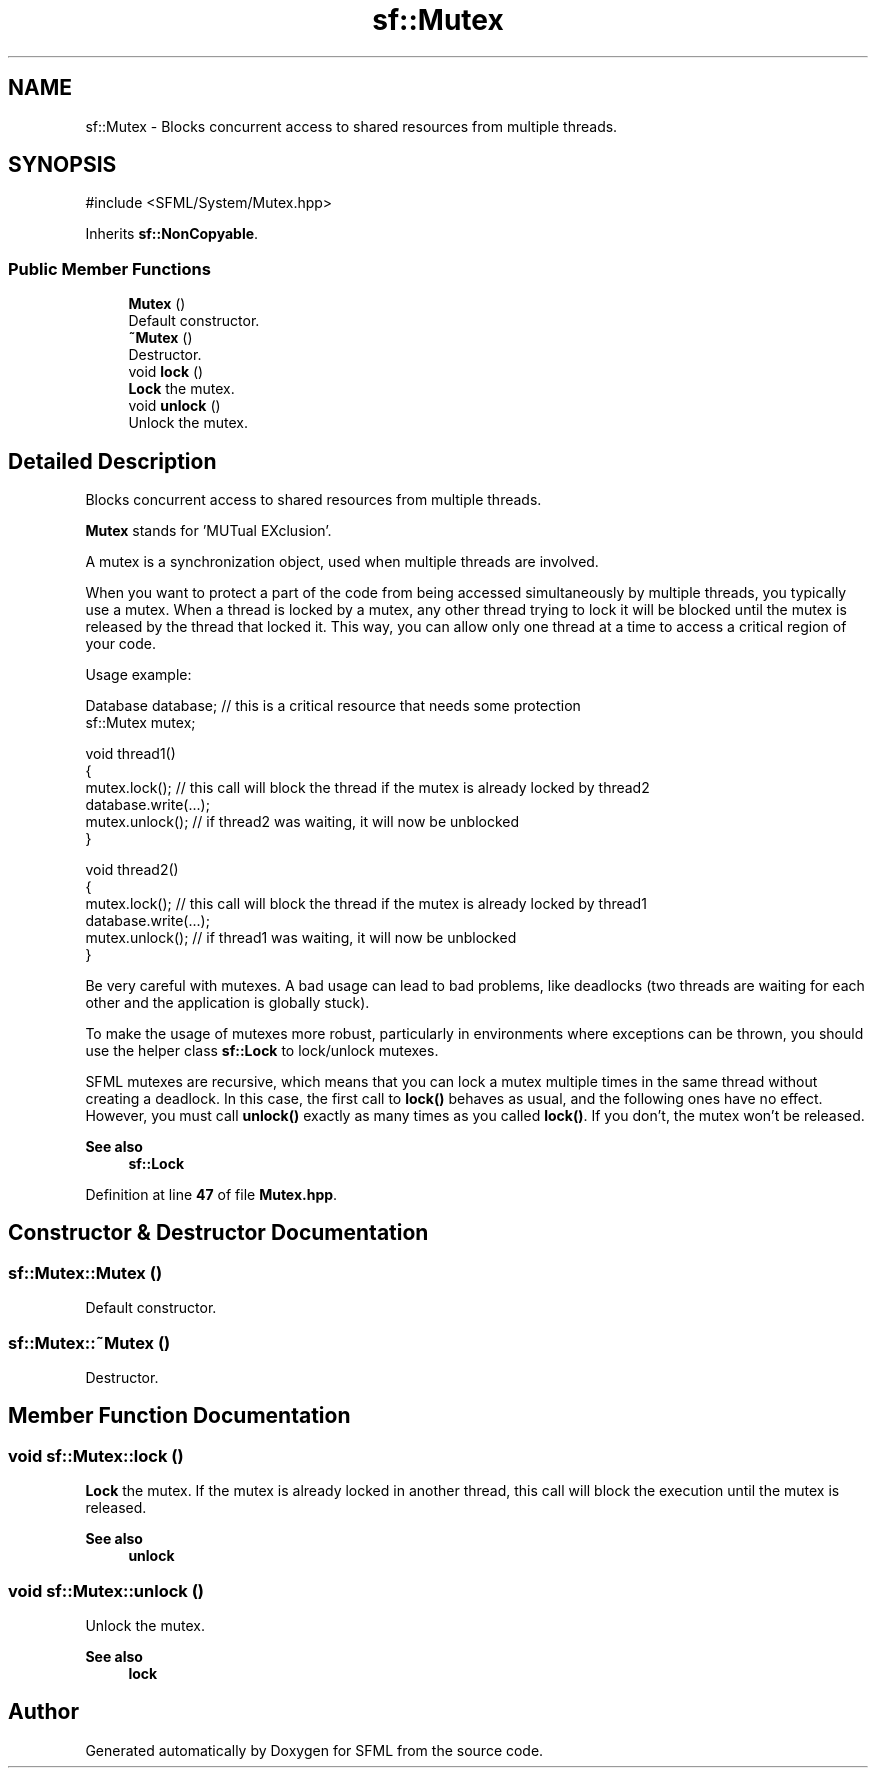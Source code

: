 .TH "sf::Mutex" 3 "Version .." "SFML" \" -*- nroff -*-
.ad l
.nh
.SH NAME
sf::Mutex \- Blocks concurrent access to shared resources from multiple threads\&.  

.SH SYNOPSIS
.br
.PP
.PP
\fR#include <SFML/System/Mutex\&.hpp>\fP
.PP
Inherits \fBsf::NonCopyable\fP\&.
.SS "Public Member Functions"

.in +1c
.ti -1c
.RI "\fBMutex\fP ()"
.br
.RI "Default constructor\&. "
.ti -1c
.RI "\fB~Mutex\fP ()"
.br
.RI "Destructor\&. "
.ti -1c
.RI "void \fBlock\fP ()"
.br
.RI "\fBLock\fP the mutex\&. "
.ti -1c
.RI "void \fBunlock\fP ()"
.br
.RI "Unlock the mutex\&. "
.in -1c
.SH "Detailed Description"
.PP 
Blocks concurrent access to shared resources from multiple threads\&. 

\fBMutex\fP stands for 'MUTual EXclusion'\&.
.PP
A mutex is a synchronization object, used when multiple threads are involved\&.
.PP
When you want to protect a part of the code from being accessed simultaneously by multiple threads, you typically use a mutex\&. When a thread is locked by a mutex, any other thread trying to lock it will be blocked until the mutex is released by the thread that locked it\&. This way, you can allow only one thread at a time to access a critical region of your code\&.
.PP
Usage example: 
.PP
.nf
Database database; // this is a critical resource that needs some protection
sf::Mutex mutex;

void thread1()
{
    mutex\&.lock(); // this call will block the thread if the mutex is already locked by thread2
    database\&.write(\&.\&.\&.);
    mutex\&.unlock(); // if thread2 was waiting, it will now be unblocked
}

void thread2()
{
    mutex\&.lock(); // this call will block the thread if the mutex is already locked by thread1
    database\&.write(\&.\&.\&.);
    mutex\&.unlock(); // if thread1 was waiting, it will now be unblocked
}

.fi
.PP
.PP
Be very careful with mutexes\&. A bad usage can lead to bad problems, like deadlocks (two threads are waiting for each other and the application is globally stuck)\&.
.PP
To make the usage of mutexes more robust, particularly in environments where exceptions can be thrown, you should use the helper class \fBsf::Lock\fP to lock/unlock mutexes\&.
.PP
SFML mutexes are recursive, which means that you can lock a mutex multiple times in the same thread without creating a deadlock\&. In this case, the first call to \fBlock()\fP behaves as usual, and the following ones have no effect\&. However, you must call \fBunlock()\fP exactly as many times as you called \fBlock()\fP\&. If you don't, the mutex won't be released\&.
.PP
\fBSee also\fP
.RS 4
\fBsf::Lock\fP 
.RE
.PP

.PP
Definition at line \fB47\fP of file \fBMutex\&.hpp\fP\&.
.SH "Constructor & Destructor Documentation"
.PP 
.SS "sf::Mutex::Mutex ()"

.PP
Default constructor\&. 
.SS "sf::Mutex::~Mutex ()"

.PP
Destructor\&. 
.SH "Member Function Documentation"
.PP 
.SS "void sf::Mutex::lock ()"

.PP
\fBLock\fP the mutex\&. If the mutex is already locked in another thread, this call will block the execution until the mutex is released\&.
.PP
\fBSee also\fP
.RS 4
\fBunlock\fP 
.RE
.PP

.SS "void sf::Mutex::unlock ()"

.PP
Unlock the mutex\&. 
.PP
\fBSee also\fP
.RS 4
\fBlock\fP 
.RE
.PP


.SH "Author"
.PP 
Generated automatically by Doxygen for SFML from the source code\&.
